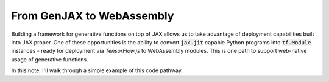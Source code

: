 From GenJAX to WebAssembly
==========================

Building a framework for generative functions on top of JAX allows us to take
advantage of deployment capabilities built into JAX proper. One of these
opportunities is the ability to convert :code:`jax.jit` capable Python programs
into :code:`tf.Module` instances - ready for deployment via `TensorFlow.js` to
WebAssembly modules. This is one path to support web-native usage of generative
functions.

In this note, I'll walk through a simple example of this code pathway.
